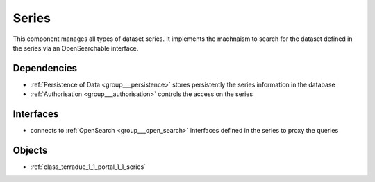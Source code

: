 .. _group___series:

Series
------



.. uml::

  !include includes/skins.iuml
  skinparam backgroundColor #FFFFFF
  skinparam componentStyle uml2
  !include source/groups/group___series.iuml

This component manages all types of dataset series. It implements the machnaism to search for the dataset defined in the series via an OpenSearchable interface.

.. req:: TS-ICD-080
	:show:

	:ref:`Apel <namespace_apel>` accounting interface details are described in this section



.. req:: TS-ICD-100
	:show:

	:ref:`OpenSearch <group___open_search>` interface for dataset are supported by the component



Dependencies
^^^^^^^^^^^^
- :ref:`Persistence of Data <group___persistence>` stores persistently the series information in the database

- :ref:`Authorisation <group___authorisation>` controls the access on the series


Interfaces
^^^^^^^^^^
- connects to :ref:`OpenSearch <group___open_search>` interfaces defined in the series to proxy the queries



Objects
^^^^^^^
- :ref:`class_terradue_1_1_portal_1_1_series`

